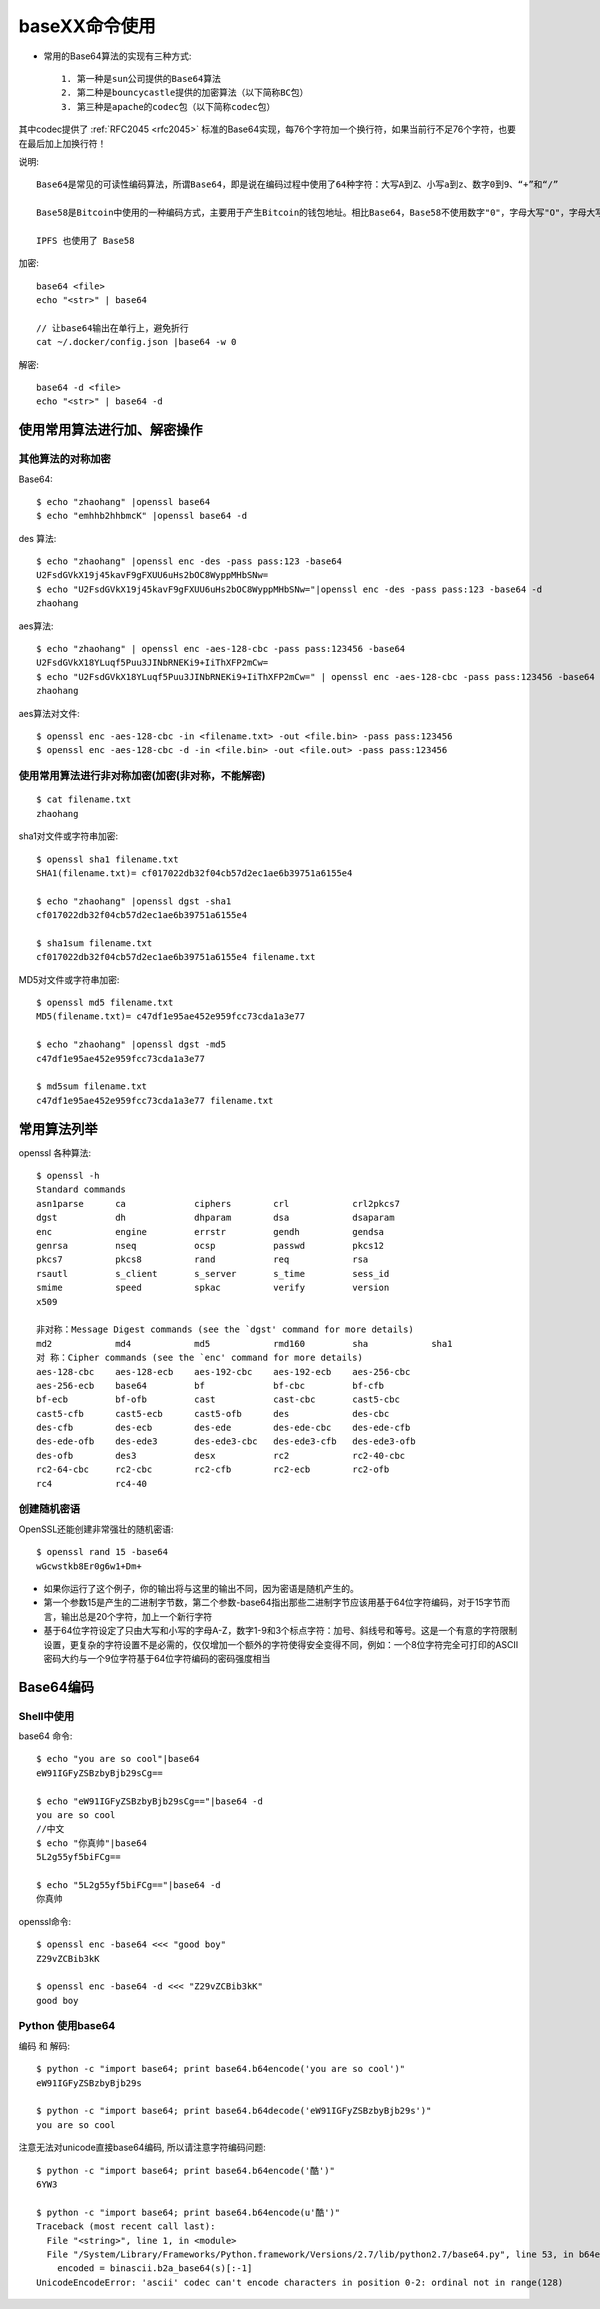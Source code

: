 .. _base64:

baseXX命令使用
##########################

* 常用的Base64算法的实现有三种方式::
  
    1. 第一种是sun公司提供的Base64算法
    2. 第二种是bouncycastle提供的加密算法（以下简称BC包）
    3. 第三种是apache的codec包（以下简称codec包）
       
其中codec提供了 :ref:`RFC2045 <rfc2045>` 标准的Base64实现，每76个字符加一个换行符，如果当前行不足76个字符，也要在最后加上加换行符！

说明::

    Base64是常见的可读性编码算法，所谓Base64，即是说在编码过程中使用了64种字符：大写A到Z、小写a到z、数字0到9、“+”和“/”

    Base58是Bitcoin中使用的一种编码方式，主要用于产生Bitcoin的钱包地址。相比Base64，Base58不使用数字"0"，字母大写"O"，字母大写"I"，和字母小写"i"，以及"+"和"/"符号。

    IPFS 也使用了 Base58





加密::

    base64 <file>
    echo "<str>" | base64

    // 让base64输出在单行上，避免折行
    cat ~/.docker/config.json |base64 -w 0


解密::

    base64 -d <file>
    echo "<str>" | base64 -d



使用常用算法进行加、解密操作
===================================

其他算法的对称加密
--------------------------

Base64::

    $ echo "zhaohang" |openssl base64
    $ echo "emhhb2hhbmcK" |openssl base64 -d


des 算法::

    $ echo "zhaohang" |openssl enc -des -pass pass:123 -base64
    U2FsdGVkX19j45kavF9gFXUU6uHs2bOC8WyppMHbSNw=
    $ echo "U2FsdGVkX19j45kavF9gFXUU6uHs2bOC8WyppMHbSNw="|openssl enc -des -pass pass:123 -base64 -d 
    zhaohang

aes算法::

    $ echo "zhaohang" | openssl enc -aes-128-cbc -pass pass:123456 -base64
    U2FsdGVkX18YLuqf5Puu3JINbRNEKi9+IiThXFP2mCw=
    $ echo "U2FsdGVkX18YLuqf5Puu3JINbRNEKi9+IiThXFP2mCw=" | openssl enc -aes-128-cbc -pass pass:123456 -base64 -d 
    zhaohang

aes算法对文件::

    $ openssl enc -aes-128-cbc -in <filename.txt> -out <file.bin> -pass pass:123456
    $ openssl enc -aes-128-cbc -d -in <file.bin> -out <file.out> -pass pass:123456

使用常用算法进行非对称加密(加密(非对称，不能解密)
----------------------------------------------------------------
::

    $ cat filename.txt 
    zhaohang

sha1对文件或字符串加密::

    $ openssl sha1 filename.txt 
    SHA1(filename.txt)= cf017022db32f04cb57d2ec1ae6b39751a6155e4

    $ echo "zhaohang" |openssl dgst -sha1 
    cf017022db32f04cb57d2ec1ae6b39751a6155e4

    $ sha1sum filename.txt 
    cf017022db32f04cb57d2ec1ae6b39751a6155e4 filename.txt

MD5对文件或字符串加密::

    $ openssl md5 filename.txt 
    MD5(filename.txt)= c47df1e95ae452e959fcc73cda1a3e77

    $ echo "zhaohang" |openssl dgst -md5
    c47df1e95ae452e959fcc73cda1a3e77

    $ md5sum filename.txt 
    c47df1e95ae452e959fcc73cda1a3e77 filename.txt

常用算法列举
=====================

openssl 各种算法::

    $ openssl -h
    Standard commands
    asn1parse      ca             ciphers        crl            crl2pkcs7      
    dgst           dh             dhparam        dsa            dsaparam       
    enc            engine         errstr         gendh          gendsa         
    genrsa         nseq           ocsp           passwd         pkcs12         
    pkcs7          pkcs8          rand           req            rsa            
    rsautl         s_client       s_server       s_time         sess_id        
    smime          speed          spkac          verify         version        
    x509   

    非对称：Message Digest commands (see the `dgst' command for more details)
    md2            md4            md5            rmd160         sha            sha1          
    对 称：Cipher commands (see the `enc' command for more details)
    aes-128-cbc    aes-128-ecb    aes-192-cbc    aes-192-ecb    aes-256-cbc    
    aes-256-ecb    base64         bf             bf-cbc         bf-cfb         
    bf-ecb         bf-ofb         cast           cast-cbc       cast5-cbc      
    cast5-cfb      cast5-ecb      cast5-ofb      des            des-cbc        
    des-cfb        des-ecb        des-ede        des-ede-cbc    des-ede-cfb    
    des-ede-ofb    des-ede3       des-ede3-cbc   des-ede3-cfb   des-ede3-ofb   
    des-ofb        des3           desx           rc2            rc2-40-cbc     
    rc2-64-cbc     rc2-cbc        rc2-cfb        rc2-ecb        rc2-ofb        
    rc4            rc4-40      

创建随机密语
------------

OpenSSL还能创建非常强壮的随机密语::

    $ openssl rand 15 -base64 
    wGcwstkb8Er0g6w1+Dm+ 

* 如果你运行了这个例子，你的输出将与这里的输出不同，因为密语是随机产生的。 
* 第一个参数15是产生的二进制字节数，第二个参数-base64指出那些二进制字节应该用基于64位字符编码，对于15字节而言，输出总是20个字符，加上一个新行字符
* 基于64位字符设定了只由大写和小写的字母A-Z，数字1-9和3个标点字符：加号、斜线号和等号。这是一个有意的字符限制设置，更复杂的字符设置不是必需的，仅仅增加一个额外的字符使得安全变得不同，例如：一个8位字符完全可打印的ASCII密码大约与一个9位字符基于64位字符编码的密码强度相当
  

Base64编码
==========

Shell中使用
-----------

base64 命令::

    $ echo "you are so cool"|base64
    eW91IGFyZSBzbyBjb29sCg==

    $ echo "eW91IGFyZSBzbyBjb29sCg=="|base64 -d
    you are so cool
    //中文
    $ echo "你真帅"|base64
    5L2g55yf5biFCg==

    $ echo "5L2g55yf5biFCg=="|base64 -d
    你真帅

openssl命令::

    $ openssl enc -base64 <<< "good boy"
    Z29vZCBib3kK

    $ openssl enc -base64 -d <<< "Z29vZCBib3kK"
    good boy

Python 使用base64
-----------------
编码 和 解码::

    $ python -c "import base64; print base64.b64encode('you are so cool')"
    eW91IGFyZSBzbyBjb29s

    $ python -c "import base64; print base64.b64decode('eW91IGFyZSBzbyBjb29s')"
    you are so cool

注意无法对unicode直接base64编码, 所以请注意字符编码问题::

    $ python -c "import base64; print base64.b64encode('酷')"
    6YW3

    $ python -c "import base64; print base64.b64encode(u'酷')"
    Traceback (most recent call last):
      File "<string>", line 1, in <module>
      File "/System/Library/Frameworks/Python.framework/Versions/2.7/lib/python2.7/base64.py", line 53, in b64encode
        encoded = binascii.b2a_base64(s)[:-1]
    UnicodeEncodeError: 'ascii' codec can't encode characters in position 0-2: ordinal not in range(128)






